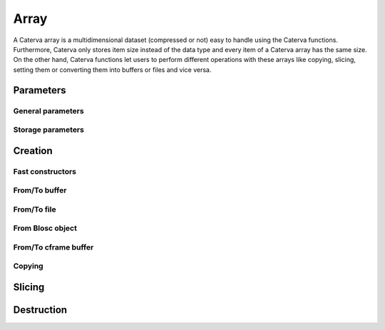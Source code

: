 Array
=====
A Caterva array is a multidimensional dataset (compressed or not) easy to handle using the Caterva functions.
Furthermore, Caterva only stores item size instead of the data type and every item of a Caterva array has the same size.
On the other hand, Caterva functions let users to perform different operations with these arrays like copying, slicing, setting them or converting them into buffers or files and vice versa.

.. doxygenstruct:: caterva_array_t


Parameters
----------


General parameters
++++++++++++++++++

.. doxygenstruct:: caterva_params_t
   :members:


Storage parameters
++++++++++++++++++
.. doxygenstruct:: caterva_storage_t
   :members:

.. doxygenstruct:: caterva_metalayer_t
   :members:


Creation
--------

Fast constructors
+++++++++++++++++

.. doxygenfunction:: caterva_empty

.. doxygenfunction:: caterva_zeros

.. doxygenfunction:: caterva_full


From/To buffer
++++++++++++++
.. doxygenfunction:: caterva_from_buffer

.. doxygenfunction:: caterva_to_buffer


From/To file
++++++++++++

.. doxygenfunction:: caterva_open
.. doxygenfunction:: caterva_save


From Blosc object
+++++++++++++++++

.. doxygenfunction:: caterva_from_schunk


From/To cframe buffer
+++++++++++++++++++++

.. doxygenfunction:: caterva_from_cframe

.. doxygenfunction:: caterva_to_cframe

Copying
+++++++

.. doxygenfunction:: caterva_copy


Slicing
-------

.. doxygenfunction:: caterva_get_slice_buffer

.. doxygenfunction:: caterva_set_slice_buffer

.. doxygenfunction:: caterva_get_slice

.. doxygenfunction:: caterva_squeeze

.. doxygenfunction:: caterva_squeeze_index


Destruction
-----------

.. doxygenfunction:: caterva_free

.. doxygenfunction:: caterva_remove
